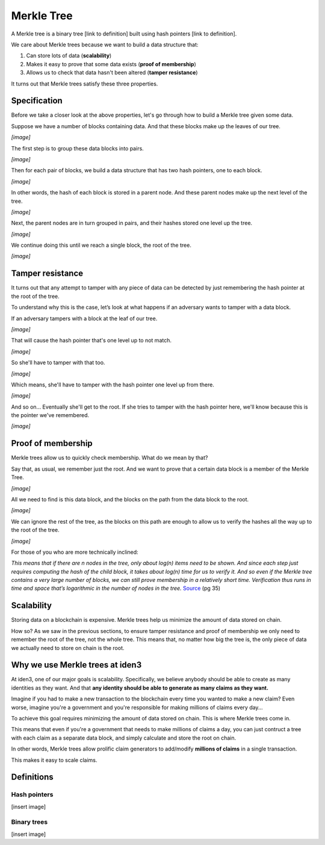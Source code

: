 .. merkle_tree:

###########
Merkle Tree
###########

A Merkle tree is a binary tree [link to definition] built using hash pointers [link to definition]. 

We care about Merkle trees because we want to build a data structure that:

1. Can store lots of data (**scalability**)
2. Makes it easy to prove that some data exists (**proof of membership**)
3. Allows us to check that data hasn't been altered (**tamper resistance**)

It turns out that Merkle trees satisfy these three properties.

Specification
###########

Before we take a closer look at the above properties, let's go through how to build a Merkle tree given some data.

Suppose we have a number of blocks containing data. And that these blocks make up the leaves of our tree.

*[image]*

The first step is to group these data blocks into pairs.

*[image]*

Then for each pair of blocks, we build a data structure that has two hash
pointers, one to each block.

*[image]*

In other words, the hash of each block is stored in a parent node. And these parent nodes make up the next level of the tree.

*[image]*

Next, the parent nodes are in turn grouped in pairs, and their hashes stored one level up the tree.

*[image]*

We continue doing this until we reach a single block, the root of the tree.

*[image]*

Tamper resistance
#################

It turns out that any attempt to tamper with any piece of data can be detected by just remembering
the hash pointer at the root of the tree.

To understand why this is the case, let’s look at what happens if an adversary wants to tamper with a data block.

If an adversary tampers with a block at the leaf of our tree.

*[image]*

That will cause the hash pointer that's one level up to not match.

*[image]*

So she'll have to tamper with that too.

*[image]*

Which means, she'll have to tamper with the hash pointer one level up from there.

*[image]*

And so on... Eventually she'll get to the root. If she tries to tamper with the hash pointer here, we'll know because this is the pointer we've remembered.

*[image]*

Proof of membership
###################

Merkle trees allow us to quickly check membership. What do we mean by that?

Say that, as usual, we remember just the root. And we want to prove that a certain data block is a member of the Merkle Tree.

*[image]*

All we need to find is this data block, and the blocks on the path from the data block to the root.

*[image]*

We can ignore the rest of the tree, as the blocks on this path are enough to allow us to verify the hashes all the way up to the root of the tree.

*[image]*

For those of you who are more technically inclined:

*This means that if there are n nodes in the tree, only about log(n) items need to be shown. And since each step just requires computing the hash of the child block, it takes about log(n) time for us to verify it. And so even if the Merkle tree contains a very large number of blocks, we can still prove membership in a relatively short time. Verification thus runs in time and space that’s logarithmic in the number of nodes in the tree.* `Source <https://d28rh4a8wq0iu5.cloudfront.net/bitcointech/readings/princeton_bitcoin_book.pdf>`_ (pg 35)

Scalability
############

Storing data on a blockchain is expensive. Merkle trees help us minimize the amount of data stored on chain.

How so? As we saw in the previous sections, to ensure tamper resistance and proof of membership we only need to remember the root of the tree, not the whole tree. This means that, no matter how big the tree is, the only piece of data we actually need to store on chain is the root.

Why we use Merkle trees at iden3
################################

At iden3, one of our major goals is scalability. Specifically, we believe anybody should be able to create as many identities as they want. And that **any identity should be able to generate as many claims as they want.**

Imagine if you had to make a new transaction to the blockchain every time you wanted to make a new claim? Even worse, imagine you're a government and you're responsible for making millions of claims every day...

To achieve this goal requires minimizing the amount of data stored on chain. This is where Merkle trees come in.

This means that even if you're a government that needs to make millions of claims a day, you can just contruct a tree with each claim as a separate data block, and simply calculate and store the root on chain.

In other words, Merkle trees allow prolific claim generators to add/modify **millions of claims** in a single transaction.

This makes it easy to scale claims.

Definitions
###########

Hash pointers
*************

[insert image]

Binary trees
************

[insert image]
